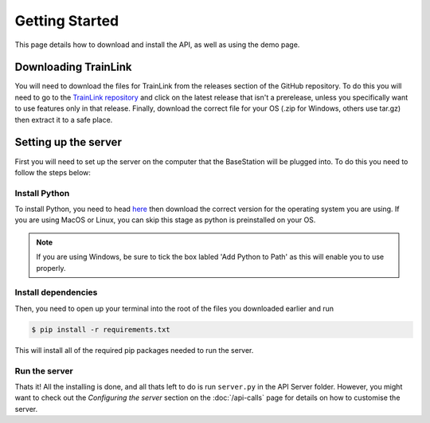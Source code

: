 ===============
Getting Started
===============
This page details how to download and install the API, as well as using the demo page.

Downloading TrainLink
=====================
You will need to download the files for TrainLink from the releases section of the GitHub repository.
To do this you will need to go to the `TrainLink repository <https://github.com/matt-hu/trainlink-api/releases>`_ and click on the latest release that isn't a prerelease, unless you specifically want to use 
features only in that release. Finally, download the correct file for your OS (.zip for Windows, others use tar.gz) then extract it to a safe place.


Setting up the server
=====================
First you will need to set up the server on the computer that the BaseStation will be plugged into.
To do this you need to follow the steps below:

Install Python
--------------
To install Python, you need to head `here <https://www.python.org/downloads/>`_ then download the correct version for the operating system you are using.
If you are using MacOS or Linux, you can skip this stage as python is preinstalled on your OS.

.. note::
    
    If you are using Windows, be sure to tick the box labled 'Add Python to Path' as this will enable you to use properly.

.. image:: Images/install-python-path.jpg

Install dependencies
--------------------

Then, you need to open up your terminal into the root of the files you downloaded earlier and run

.. sourcecode:: bash
    
    $ pip install -r requirements.txt

This will install all of the required pip packages needed to run the server.

Run the server
--------------

Thats it! All the installing is done, and all thats left to do is run ``server.py`` in the API Server folder.
However, you might want to check out the *Configuring the server* section on the :doc:`/api-calls` page for details on how to customise the server.
